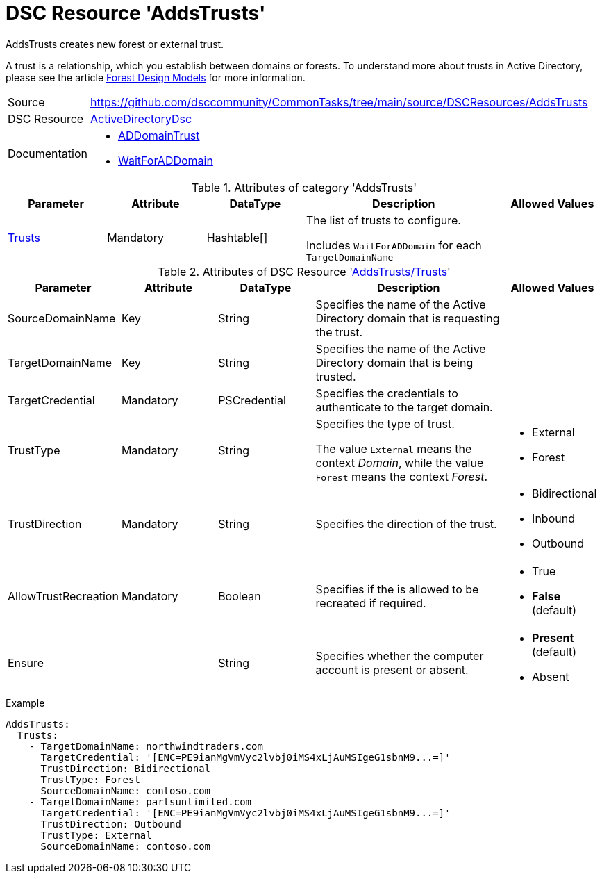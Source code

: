 // CommonTasks YAML Reference: AddsTrusts
// ======================================

:YmlCategory: AddsTrusts

:abstract:    {YmlCategory} creates new forest or external trust.

[#dscyml_addstrusts]
= DSC Resource '{YmlCategory}'

[[dscyml_addstrusts_abstract, {abstract}]]
{abstract}

A trust is a relationship, which you establish between domains or forests. 
To understand more about trusts in Active Directory, please see the article https://docs.microsoft.com/en-us/windows-server/identity/ad-ds/plan/forest-design-models[Forest Design Models] for more information.


[cols="1,3a" options="autowidth" caption=]
|===
| Source         | https://github.com/dsccommunity/CommonTasks/tree/main/source/DSCResources/AddsTrusts
| DSC Resource   | https://github.com/dsccommunity/ActiveDirectoryDsc[ActiveDirectoryDsc]
| Documentation  | - https://github.com/dsccommunity/ActiveDirectoryDsc/wiki/ADDomainTrust[ADDomainTrust]
                   - https://github.com/dsccommunity/ActiveDirectoryDsc/wiki/WaitForADDomain[WaitForADDomain]
|===


.Attributes of category '{YmlCategory}'
[cols="1,1,1,2a,1a" options="header"]
|===
| Parameter
| Attribute
| DataType
| Description
| Allowed Values

| [[dscyml_addstrusts_trusts, {YmlCategory}/Trusts]]<<dscyml_addstrusts_trusts_details, Trusts>>
| Mandatory
| Hashtable[]
| The list of trusts to configure.

Includes `WaitForADDomain` for each `TargetDomainName`
|

|===


[[dscyml_addstrusts_trusts_details]]
.Attributes of DSC Resource '<<dscyml_addstrusts_trusts>>'
[cols="1,1,1,2a,1a" options="header"]
|===
| Parameter
| Attribute
| DataType
| Description
| Allowed Values

| SourceDomainName
| Key
| String
| Specifies the name of the Active Directory domain that is requesting the trust.
|

| TargetDomainName
| Key
| String
| Specifies the name of the Active Directory domain that is being trusted.
|

| TargetCredential
| Mandatory
| PSCredential
| Specifies the credentials to authenticate to the target domain.
|

| TrustType
| Mandatory
| String
| Specifies the type of trust.

The value `External` means the context _Domain_, while the value `Forest` means the context _Forest_.
| - External
  - Forest

| TrustDirection
| Mandatory
| String
| Specifies the direction of the trust.
| - Bidirectional
  - Inbound
  - Outbound

| AllowTrustRecreation
| Mandatory
| Boolean
| Specifies if the is allowed to be recreated if required.
| - True
  - *False* (default)

| Ensure
| 
| String
| Specifies whether the computer account is present or absent.
| - *Present* (default)
  - Absent

|===


.Example
[source, yaml]
----
AddsTrusts:
  Trusts:
    - TargetDomainName: northwindtraders.com
      TargetCredential: '[ENC=PE9ianMgVmVyc2lvbj0iMS4xLjAuMSIgeG1sbnM9...=]'
      TrustDirection: Bidirectional
      TrustType: Forest
      SourceDomainName: contoso.com
    - TargetDomainName: partsunlimited.com
      TargetCredential: '[ENC=PE9ianMgVmVyc2lvbj0iMS4xLjAuMSIgeG1sbnM9...=]'
      TrustDirection: Outbound
      TrustType: External
      SourceDomainName: contoso.com
----

